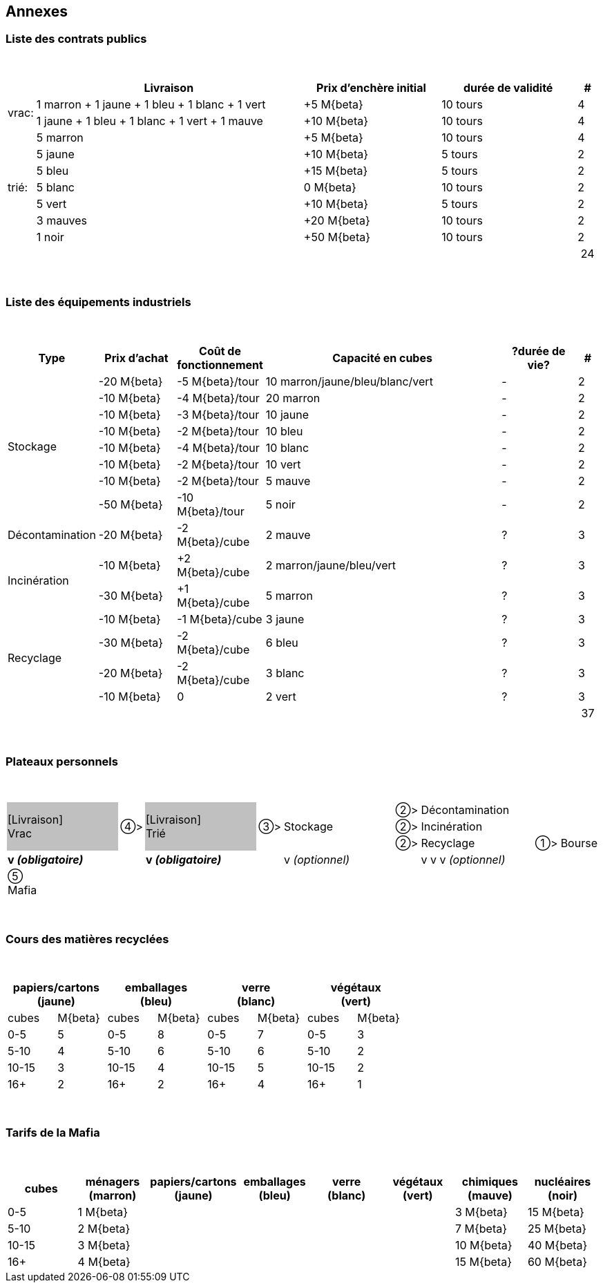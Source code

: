 [[annexes]]
Annexes
-------

[[liste-des-contrats-publics]]
Liste des contrats publics
~~~~~~~~~~~~~~~~~~~~~~~~~~

{empty} +

[cols=">0,^2,2*^1,^0",options="header",]
|=======================================================================
   |       | Livraison                                      | Prix d'enchère initial | durée de validité | # 

.2+.^| vrac: | 1 marron + 1 jaune + 1 bleu + 1 blanc + 1 vert | +5 M{beta}             | 10 tours          | 4
           | 1 jaune + 1 bleu + 1 blanc + 1 vert + 1 mauve  | +10 M{beta}            | 10 tours          | 4
.7+.^| trié: | 5 marron                                       | +5 M{beta}             | 10 tours          | 4
           | 5 jaune                                        | +10 M{beta}            | 5 tours           | 2
           | 5 bleu                                         | +15 M{beta}            | 5 tours           | 2
           | 5 blanc                                        | 0 M{beta}              | 10 tours          | 2
           | 5 vert                                         | +10 M{beta}            | 5 tours           | 2
           | 3 mauves                                       | +20 M{beta}            | 10 tours          | 2
           | 1 noir                                         | +50 M{beta}            | 10 tours          | 2
4+|                                                                                                      | 24 
|=======================================================================

{empty} +

[[liste-des-equipements-industriels]]
Liste des équipements industriels
~~~~~~~~~~~~~~~~~~~~~~~~~~~~~~~~~

{empty} +

[cols="3*^1,^3,^1,^0",options="header",]
|=======================================================================
   | Type            | Prix d'achat | Coût de fonctionnement | Capacité en cubes | ?durée de vie?  | # 

.8+.^| Stockage        | -20 M{beta}  | -5 M{beta}/tour        | 10 marron/jaune/bleu/blanc/vert | - | 2
                     | -10 M{beta}  | -4 M{beta}/tour        | 20 marron                       | - | 2
                     | -10 M{beta}  | -3 M{beta}/tour        | 10 jaune                        | - | 2
                     | -10 M{beta}  | -2 M{beta}/tour        | 10 bleu                         | - | 2
                     | -10 M{beta}  | -4 M{beta}/tour        | 10 blanc                        | - | 2
                     | -10 M{beta}  | -2 M{beta}/tour        | 10 vert                         | - | 2
                     | -10 M{beta}  | -2 M{beta}/tour        | 5 mauve                         | - | 2
                     | -50 M{beta}  | -10 M{beta}/tour       | 5 noir                          | - | 2
.1+.^| Décontamination | -20 M{beta}  | -2 M{beta}/cube        | 2 mauve                         | ? | 3
.2+.^| Incinération    | -10 M{beta}  | +2 M{beta}/cube        | 2 marron/jaune/bleu/vert        | ? | 3
                     | -30 M{beta}  | +1 M{beta}/cube        | 5 marron                        | ? | 3
.4+^| Recyclage       | -10 M{beta}  | -1 M{beta}/cube        | 3 jaune                         | ? | 3
                     | -30 M{beta}  | -2 M{beta}/cube        | 6 bleu                          | ? | 3
                     | -20 M{beta}  | -2 M{beta}/cube        | 3 blanc                         | ? | 3
                     | -10 M{beta}  | 0                      | 2 vert                          | ? | 3
5+| | 37 
|=======================================================================

{empty} +

[[plateaux-personnels]]
Plateaux personnels
~~~~~~~~~~~~~~~~~~~

{empty} +

[width="100%",cols="^20%,^4%,^20%,^4%,^20%,^4%,^20%,^4%,^4%",]
|=======================================================================
.3+.^|{set:cellbgcolor:silver} [Livraison] +
                         Vrac .3+.^|{set:cellbgcolor} ➃> .3+.^|{set:cellbgcolor:silver} [Livraison] +
                                                                    Trié .3+.^|{set:cellbgcolor} ➂> .3+.^| Stockage
							|➁> | Décontamination     |    |
							|➁> | Incinération        |    |
							|➁> | Recyclage           | ➀> | Bourse
   | *v{nbsp}__(obligatoire)__*    |       | *v{nbsp}__(obligatoire)__*    |       | v{nbsp}__(optionnel)__
							|   | v{nbsp}v{nbsp}v{nbsp}__(optionnel)__ |    |
9+| ➄ +
    Mafia
|=======================================================================

{empty} +

[[cours-des-matieres-recyclees]]
Cours des matières recyclées
~~~~~~~~~~~~~~~~~~~~~~~~~~~~

{empty} +

[cols="8*^",options="header",]
|=======================================================================
2+| papiers/cartons +
    (jaune)                    2+| emballages +
                                   (bleu)               2+| verre +
                                                            (blanc)          2+| végétaux +
                                                                                 (vert)
  | cubes       | M{beta}        | cubes     | M{beta}    | cubes   | M{beta}  | cubes  | M{beta}

  | 0-5         | 5              | 0-5       | 8          | 0-5     | 7        | 0-5    | 3
  | 5-10        | 4              | 5-10      | 6          | 5-10    | 6        | 5-10   | 2
  | 10-15       | 3              | 10-15     | 4          | 10-15   | 5        | 10-15  | 2
  | 16+         | 2              | 16+       | 2          | 16+     | 4        | 16+    | 1
|=======================================================================

{empty} +

[[tarifs-de-la-mafia]]
Tarifs de la Mafia
~~~~~~~~~~~~~~~~~~

{empty} +

[cols="8*^",options="header",]
|=======================================================================
|cubes | ménagers +
         (marron) | papiers/cartons +
                    (jaune) | emballages +
                              (bleu) | verre +
                                       (blanc) | végétaux +
                                                 (vert)         | chimiques +
                                                                  (mauve)              | nucléaires +
								                         (noir)

| 0-5   5+| 1 M{beta} 						| 3 M{beta}            | 15 M{beta}
| 5-10  5+| 2 M{beta} 						| 7 M{beta}            | 25 M{beta}
| 10-15 5+| 3 M{beta} 						| 10 M{beta}           | 40 M{beta}
| 16+   5+| 4 M{beta} 						| 15 M{beta}           | 60 M{beta}
|=======================================================================
